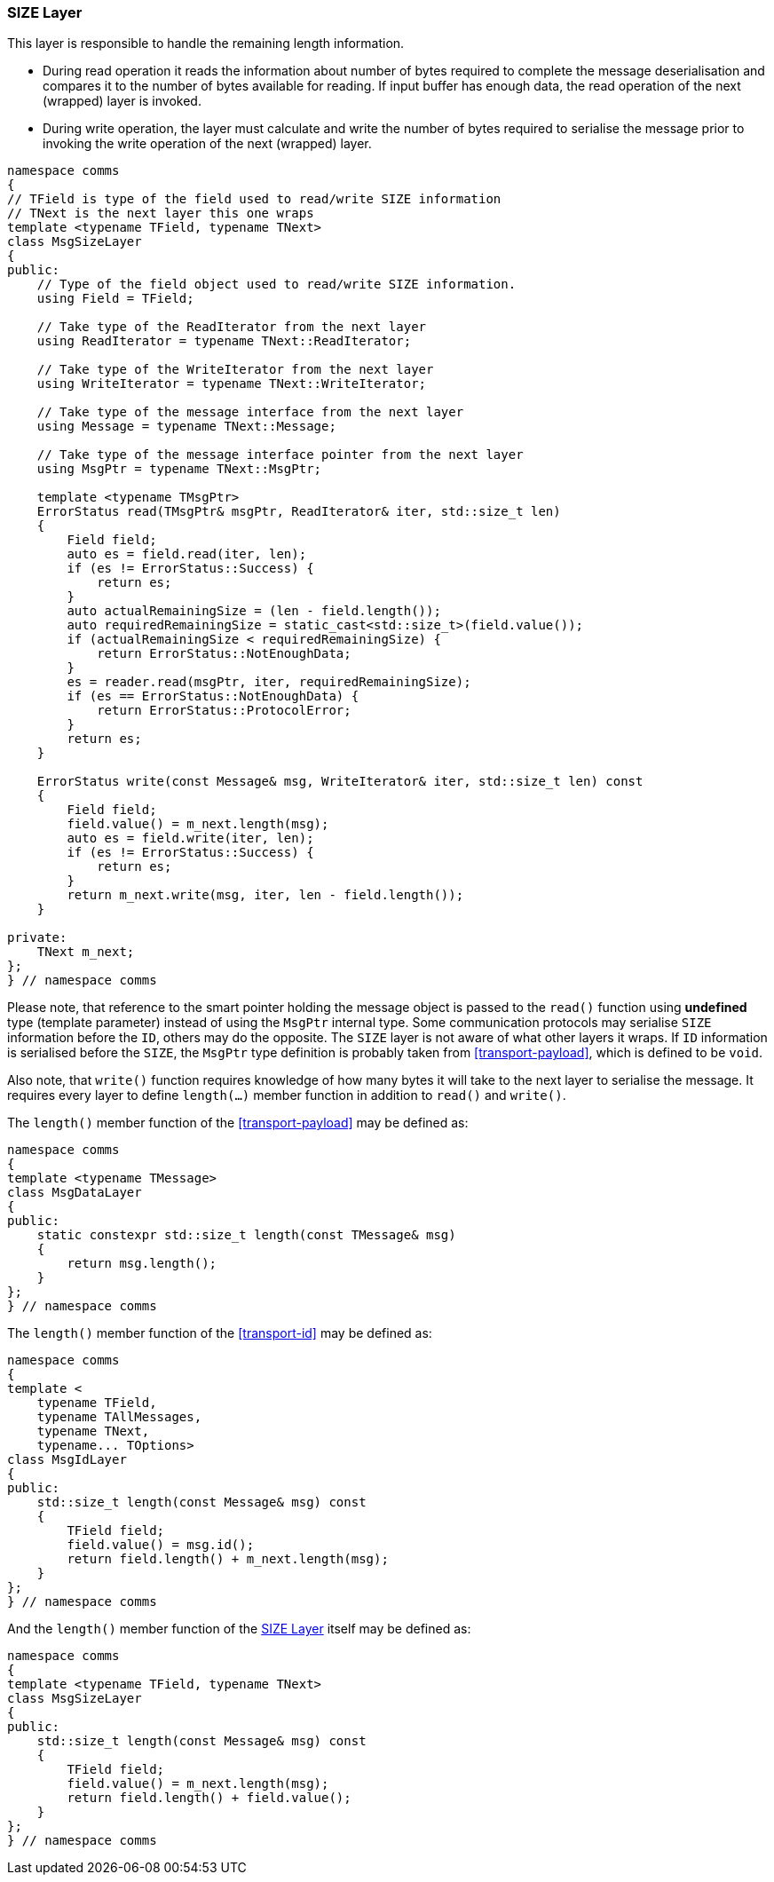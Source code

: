 [[transport-size]]
=== SIZE Layer ===

This layer is responsible to handle the remaining length information. 

- During read operation it reads the information about number of
bytes required to complete the message deserialisation and compares
it to the number of bytes available for reading. If input buffer has
enough data, the read operation of the next (wrapped) layer is invoked.
- During write operation, the layer must calculate and write the
number of bytes required to serialise the message prior to invoking the
write operation of the next (wrapped) layer.

[source, c++]
----
namespace comms
{
// TField is type of the field used to read/write SIZE information
// TNext is the next layer this one wraps
template <typename TField, typename TNext>
class MsgSizeLayer
{
public:
    // Type of the field object used to read/write SIZE information.
    using Field = TField;
    
    // Take type of the ReadIterator from the next layer
    using ReadIterator = typename TNext::ReadIterator;

    // Take type of the WriteIterator from the next layer
    using WriteIterator = typename TNext::WriteIterator;

    // Take type of the message interface from the next layer
    using Message = typename TNext::Message;
    
    // Take type of the message interface pointer from the next layer
    using MsgPtr = typename TNext::MsgPtr; 
    
    template <typename TMsgPtr>
    ErrorStatus read(TMsgPtr& msgPtr, ReadIterator& iter, std::size_t len)
    {
        Field field;
        auto es = field.read(iter, len);
        if (es != ErrorStatus::Success) {
            return es;
        }
        auto actualRemainingSize = (len - field.length());
        auto requiredRemainingSize = static_cast<std::size_t>(field.value());
        if (actualRemainingSize < requiredRemainingSize) {
            return ErrorStatus::NotEnoughData;
        }
        es = reader.read(msgPtr, iter, requiredRemainingSize);
        if (es == ErrorStatus::NotEnoughData) {
            return ErrorStatus::ProtocolError;
        }
        return es;
    } 
    
    ErrorStatus write(const Message& msg, WriteIterator& iter, std::size_t len) const
    {
        Field field;
        field.value() = m_next.length(msg);
        auto es = field.write(iter, len);
        if (es != ErrorStatus::Success) {
            return es;
        }
        return m_next.write(msg, iter, len - field.length());
    }
    
private:
    TNext m_next;
};
} // namespace comms
----
Please note, that reference to the smart pointer holding the message object is passed to
the `read()` function using *undefined* type (template parameter) instead of
using the `MsgPtr` internal type. 
Some communication protocols may serialise `SIZE` information before the `ID`, 
others may do the opposite. 
The `SIZE` layer is not aware of what other layers it wraps. 
If `ID` information is
serialised before the `SIZE`, the `MsgPtr` type definition is probably taken
from <<transport-payload>>, which is defined to be `void`.

Also note, that `write()` function requires knowledge of how many bytes it
will take to the next layer to serialise the message. It requires every layer
to define `length(...)` member function in addition to `read()` and `write()`.

The `length()` member function of the <<transport-payload>> may be defined
as: 
[source, c++]
----
namespace comms
{
template <typename TMessage>
class MsgDataLayer
{
public:
    static constexpr std::size_t length(const TMessage& msg)
    {
        return msg.length();
    }
};
} // namespace comms
----

The `length()` member function of the <<transport-id>> may be defined
as: 
[source, c++]
----
namespace comms
{
template <
    typename TField, 
    typename TAllMessages, 
    typename TNext, 
    typename... TOptions>
class MsgIdLayer
{
public:
    std::size_t length(const Message& msg) const
    {
        TField field;
        field.value() = msg.id();
        return field.length() + m_next.length(msg);
    }
};
} // namespace comms
----

And the `length()` member function of the <<transport-size>> itself may be defined
as: 
[source, c++]
----
namespace comms
{
template <typename TField, typename TNext>
class MsgSizeLayer
{
public:
    std::size_t length(const Message& msg) const
    {
        TField field;
        field.value() = m_next.length(msg);
        return field.length() + field.value();
    }
};
} // namespace comms
----
